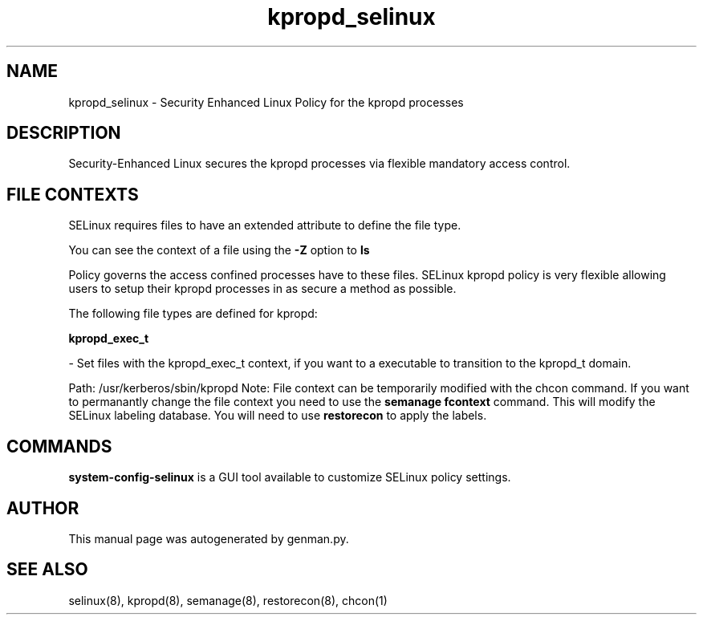 .TH  "kpropd_selinux"  "8"  "kpropd" "dwalsh@redhat.com" "kpropd SELinux Policy documentation"
.SH "NAME"
kpropd_selinux \- Security Enhanced Linux Policy for the kpropd processes
.SH "DESCRIPTION"

Security-Enhanced Linux secures the kpropd processes via flexible mandatory access
control.  
.SH FILE CONTEXTS
SELinux requires files to have an extended attribute to define the file type. 
.PP
You can see the context of a file using the \fB\-Z\fP option to \fBls\bP
.PP
Policy governs the access confined processes have to these files. 
SELinux kpropd policy is very flexible allowing users to setup their kpropd processes in as secure a method as possible.
.PP 
The following file types are defined for kpropd:


.EX
.B kpropd_exec_t 
.EE

- Set files with the kpropd_exec_t context, if you want to a executable to transition to the kpropd_t domain.

.br
Path: 
/usr/kerberos/sbin/kpropd
Note: File context can be temporarily modified with the chcon command.  If you want to permanantly change the file context you need to use the 
.B semanage fcontext 
command.  This will modify the SELinux labeling database.  You will need to use
.B restorecon
to apply the labels.

.SH "COMMANDS"

.PP
.B system-config-selinux 
is a GUI tool available to customize SELinux policy settings.

.SH AUTHOR	
This manual page was autogenerated by genman.py.

.SH "SEE ALSO"
selinux(8), kpropd(8), semanage(8), restorecon(8), chcon(1)
